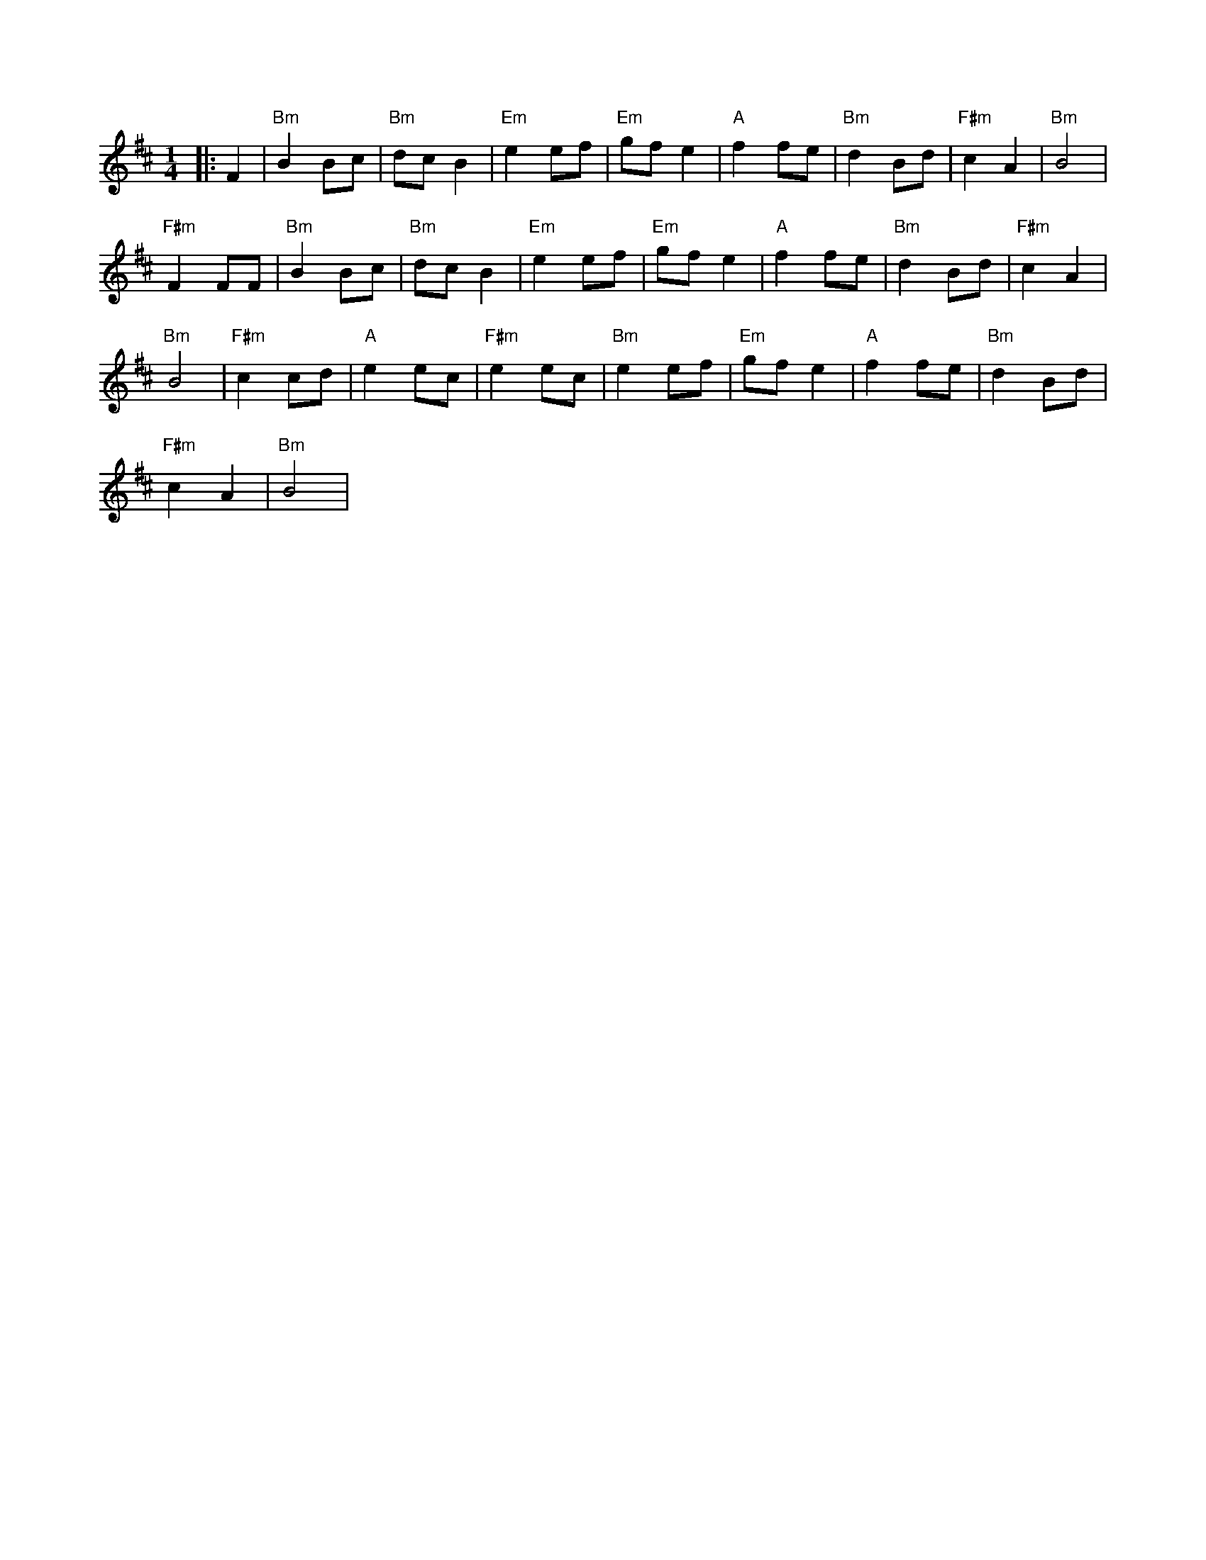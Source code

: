 X:1
L:1/8
M:1/4
K:D
|: F2 |"Bm" B2 Bc |"Bm" dc B2 |"Em" e2 ef |"Em" gf e2 |"A" f2 fe |"Bm" d2 Bd |"F#m" c2 A2 |"Bm" B4 |
"F#m" F2 FF |"Bm" B2 Bc |"Bm" dc B2 |"Em" e2 ef |"Em" gf e2 |"A" f2 fe |"Bm" d2 Bd |"F#m" c2 A2 |
"Bm" B4 |"F#m" c2 cd |"A" e2 ec |"F#m" e2 ec |"Bm" e2 ef |"Em" gf e2 |"A" f2 fe |"Bm" d2 Bd |
"F#m" c2 A2 |"Bm" B4 |

